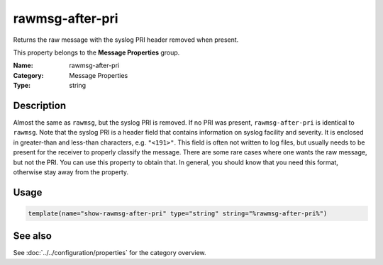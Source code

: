 .. _prop-message-rawmsg-after-pri:
.. _properties.message.rawmsg-after-pri:

rawmsg-after-pri
================

.. index::
   single: properties; rawmsg-after-pri
   single: rawmsg-after-pri

.. summary-start

Returns the raw message with the syslog PRI header removed when present.

.. summary-end

This property belongs to the **Message Properties** group.

:Name: rawmsg-after-pri
:Category: Message Properties
:Type: string

Description
-----------
Almost the same as ``rawmsg``, but the syslog PRI is removed. If no PRI was
present, ``rawmsg-after-pri`` is identical to ``rawmsg``. Note that the syslog
PRI is a header field that contains information on syslog facility and
severity. It is enclosed in greater-than and less-than characters, e.g.
``"<191>"``. This field is often not written to log files, but usually needs
to be present for the receiver to properly classify the message. There are
some rare cases where one wants the raw message, but not the PRI. You can use
this property to obtain that. In general, you should know that you need this
format, otherwise stay away from the property.

Usage
-----
.. _properties.message.rawmsg-after-pri-usage:

.. code-block:: rsyslog

   template(name="show-rawmsg-after-pri" type="string" string="%rawmsg-after-pri%")

See also
--------
See :doc:`../../configuration/properties` for the category overview.
